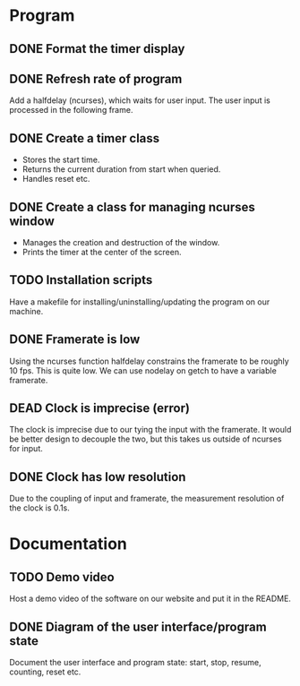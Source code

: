 :PROPERTIES:
:CATEGORY: stopwatch
:END:

* Program
** DONE Format the timer display
CLOSED: [2024-06-29 Sat 15:20]

** DONE Refresh rate of program
CLOSED: [2024-07-01 Mon 21:59]
Add a halfdelay (ncurses), which waits for user input.
The user input is processed in the following frame.

** DONE Create a timer class
CLOSED: [2024-07-01 Mon 21:59]
+ Stores the start time.
+ Returns the current duration from start when queried.
+ Handles reset etc.

** DONE Create a class for managing ncurses window
CLOSED: [2024-07-01 Mon 21:59]
+ Manages the creation and destruction of the window.
+ Prints the timer at the center of the screen.

** TODO Installation scripts
Have a makefile for installing/uninstalling/updating the program on our machine.

** DONE Framerate is low
CLOSED: [2024-07-01 Mon 21:59]
Using the ncurses function halfdelay constrains the framerate to be roughly 10
fps. This is quite low.
We can use nodelay on getch to have a variable framerate.

** DEAD Clock is imprecise (error)
CLOSED: [2024-07-01 Mon 21:59]
The clock is imprecise due to our tying the input with the framerate.
It would be better design to decouple the two, but this takes us outside of
ncurses for input.

** DONE Clock has low resolution
CLOSED: [2024-07-01 Mon 21:59]
Due to the coupling of input and framerate, the measurement resolution of the
clock is 0.1s.

* Documentation
** TODO Demo video
Host a demo video of the software on our website and put it in the README.

** DONE Diagram of the user interface/program state
CLOSED: [2024-07-01 Mon 21:59]
Document the user interface and program state: start, stop, resume, counting,
reset etc.
